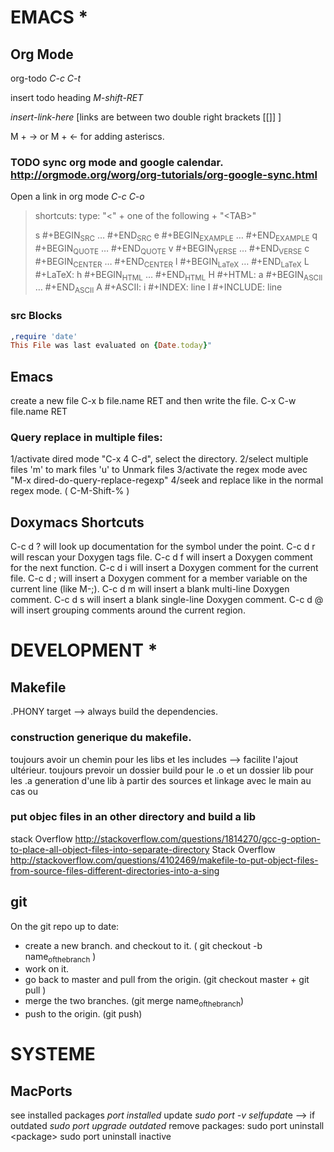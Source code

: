 * EMACS *
** Org Mode
   org-todo [[C-c C-t]]
 
   insert todo heading [[M-shift-RET]]

   [[ insert-link-here ]][links are between two double right brackets [[]] ]

   M + -> or M + <- for adding asteriscs.
   
*** TODO sync org mode and google calendar. [[http://orgmode.org/worg/org-tutorials/org-google-sync.html]]
   Open a link in org mode [[C-c C-o]]
#+begin_quote

   shortcuts:    
   type: "<" + one of the following + "<TAB>" 

   s 	#+BEGIN_SRC ... #+END_SRC
   e 	#+BEGIN_EXAMPLE ... #+END_EXAMPLE
   q 	#+BEGIN_QUOTE ... #+END_QUOTE
   v 	#+BEGIN_VERSE ... #+END_VERSE
   c 	#+BEGIN_CENTER ... #+END_CENTER
   l 	#+BEGIN_LaTeX ... #+END_LaTeX
   L 	#+LaTeX:
   h 	#+BEGIN_HTML ... #+END_HTML
   H 	#+HTML:
   a 	#+BEGIN_ASCII ... #+END_ASCII
   A 	#+ASCII:
   i 	#+INDEX: line
   I 	#+INCLUDE: line 

#+end_quote
*** src Blocks

#+begin_src ruby
,require 'date'
This File was last evaluated on {Date.today}"    
#+end_src
    
** Emacs
   create a new file C-x b file.name RET and then write the file. C-x C-w file.name RET
   
*** Query replace in multiple files: 

    1/activate dired mode "C-x 4 C-d", select the directory. 
    2/select multiple files 'm' to mark files 'u' to Unmark files
    3/activate the regex mode avec "M-x dired-do-query-replace-regexp"   
    4/seek and replace like in the normal regex mode. ( C-M-Shift-% )

** Doxymacs Shortcuts  
  C-c d ? will look up documentation for the symbol under the point.
  C-c d r will rescan your Doxygen tags file.
  C-c d f will insert a Doxygen comment for the next function.
  C-c d i will insert a Doxygen comment for the current file.
  C-c d ; will insert a Doxygen comment for a member variable on the current line (like M-;).
  C-c d m will insert a blank multi-line Doxygen comment.
  C-c d s will insert a blank single-line Doxygen comment.
  C-c d @ will insert grouping comments around the current region.
  

* DEVELOPMENT *
  
** Makefile
   .PHONY target --> always build the dependencies.
 
*** construction generique du makefile. 
 toujours avoir un chemin pour les libs et les includes --> facilite l'ajout ultérieur. 
 toujours prevoir un dossier build pour le .o et un dossier lib pour les .a
 generation d'une lib à partir des sources et linkage avec le main au cas ou

*** put objec files in an other directory and build a lib 

stack Overflow [[http://stackoverflow.com/questions/1814270/gcc-g-option-to-place-all-object-files-into-separate-directory]]
Stack Overflow [[http://stackoverflow.com/questions/4102469/makefile-to-put-object-files-from-source-files-different-directories-into-a-sing]]


** git
   On the git repo up to date:
   * create a new branch. and checkout to it. ( git checkout -b name_of_the_branch )
   * work on it.
   * go back to master and pull from the origin. (git checkout master + git pull ) 
   * merge the two branches. (git merge name_of_the_branch)
   * push to the origin. (git push)

     
* SYSTEME
** MacPorts
   see installed packages  [[port installed]]
   update [[sudo port -v selfupdat]]e --> if outdated [[sudo port upgrade outdated]]
   remove packages: 
   sudo port uninstall <package>
   sudo port uninstall inactive
   
 
